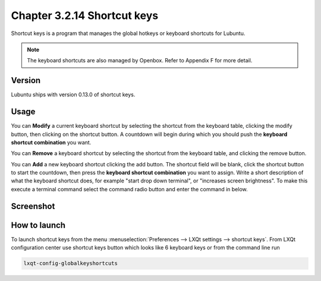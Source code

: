 Chapter 3.2.14 Shortcut keys
============================

Shortcut keys is a program that manages the global hotkeys or keyboard shortcuts for Lubuntu.

.. note::
    The keyboard shortcuts are also managed by Openbox. Refer to Appendix F for more detail.

Version
-------
Lubuntu ships with version 0.13.0 of shortcut keys.

Usage
------
You can **Modify** a current keyboard shortcut by selecting the shortcut from the keyboard table, clicking the modify button, then clicking on the shortcut button. A countdown will begin during which you should push the **keyboard shortcut combination** you want.  

You can **Remove** a keyboard shortcut by selecting the shortcut from the keyboard table, and clicking the remove button.

You can **Add** a new keyboard shortcut clicking the add button. The shortcut field will be blank, click the shortcut button to start the countdown, then press the **keyboard shortcut combination** you want to assign. Write a short description of what the keyboard shortcut does, for example "start drop down terminal", or "increases screen brightness". To make this execute a terminal command select the command radio button and enter the command in below.

Screenshot
----------

.. image:: shortcut_keys.png

.. image:: add_key_ex.png

How to launch
-------------
To launch shortcut keys from the menu :menuselection:`Preferences --> LXQt settings --> shortcut keys`. From LXQt configuration center use shortcut keys button which looks like 6 keyboard keys or from the command line run

.. code:: 

   lxqt-config-globalkeyshortcuts 
